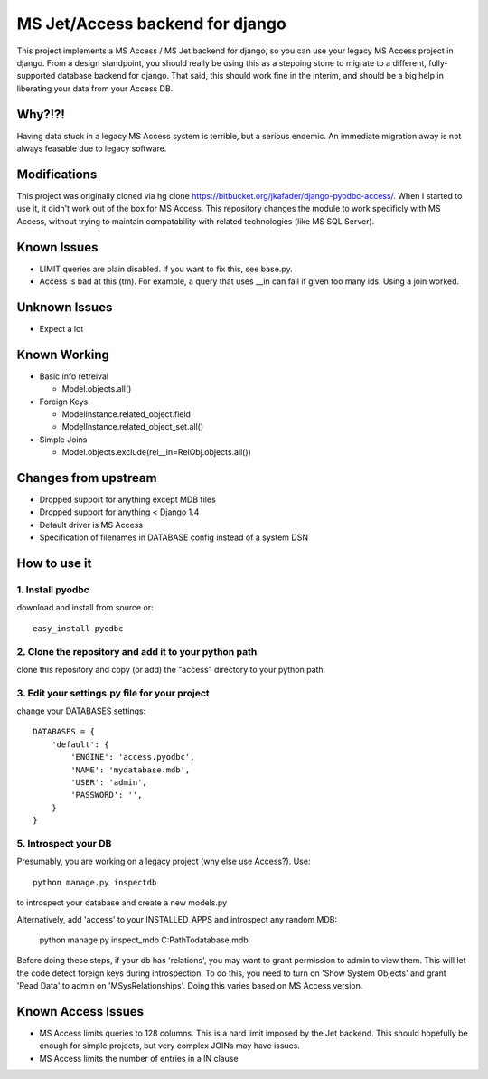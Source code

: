 ================================
MS Jet/Access backend for django
================================

This project implements a MS Access / MS Jet backend for django, so you can use your legacy MS Access project in django. From a design standpoint, you should really be using this as a stepping stone to migrate to a different, fully-supported database backend for django. That said, this should work fine in the interim, and should be a big help in liberating your data from your Access DB.

Why?!?!
=======

Having data stuck in a legacy MS Access system is terrible, but a serious endemic. An immediate migration away is not always feasable due to legacy software.

Modifications
=============
This project was originally cloned via hg clone https://bitbucket.org/jkafader/django-pyodbc-access/.
When I started to use it, it didn't work out of the box for MS Access. This repository changes the module to work specificly with
MS Access, without trying to maintain compatability with related technologies (like MS SQL Server).

Known Issues
============
- LIMIT queries are plain disabled. If you want to fix this, see base.py.
- Access is bad at this (tm). For example, a query that uses __in can fail if given too many ids. Using a join worked.

Unknown Issues
==============
- Expect a lot

Known Working
=============
- Basic info retreival

  - Model.objects.all()
  
- Foreign Keys

  - ModelInstance.related_object.field
  
  - ModelInstance.related_object_set.all()
  
- Simple Joins

  - Model.objects.exclude(rel__in=RelObj.objects.all())

Changes from upstream
=====================
- Dropped support for anything except MDB files
- Dropped support for anything < Django 1.4
- Default driver is MS Access
- Specification of filenames in DATABASE config instead of a system DSN

How to use it
=============

1. Install pyodbc
-----------------

download and install from source or::

    easy_install pyodbc

2. Clone the repository and add it to your python path
------------------------------------------------------

clone this repository and copy (or add) the "access" directory to your python path.

3. Edit your settings.py file for your project
----------------------------------------------

change your DATABASES settings::

    DATABASES = {
        'default': {
            'ENGINE': 'access.pyodbc',
            'NAME': 'mydatabase.mdb',
            'USER': 'admin',
            'PASSWORD': '',
        }
    }

5. Introspect your DB
---------------------

Presumably, you are working on a legacy project (why else use Access?). Use::

    python manage.py inspectdb

to introspect your database and create a new models.py

Alternatively, add 'access' to your INSTALLED_APPS and introspect any random MDB:

    python manage.py inspect_mdb C:\Path\To\database.mdb

Before doing these steps, if your db has 'relations', you may want to grant permission to admin to view them.
This will let the code detect foreign keys during introspection. To do this, you need to turn on 'Show System Objects' and grant
'Read Data' to admin on 'MSysRelationships'. Doing this varies based on MS Access version.


Known Access Issues
============

* MS Access limits queries to 128 columns. This is a hard limit imposed by the Jet backend. This should hopefully be enough for simple projects, but very complex JOINs may have issues.
* MS Access limits the number of entries in a IN clause